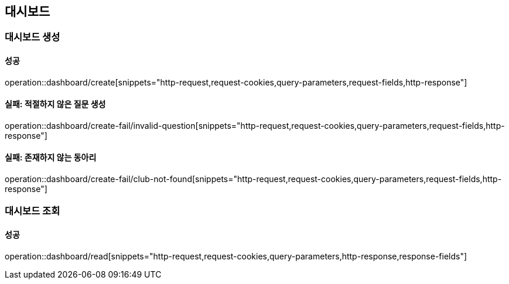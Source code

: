 == 대시보드

=== 대시보드 생성

==== 성공

operation::dashboard/create[snippets="http-request,request-cookies,query-parameters,request-fields,http-response"]

==== 실패: 적절하지 않은 질문 생성

operation::dashboard/create-fail/invalid-question[snippets="http-request,request-cookies,query-parameters,request-fields,http-response"]

==== 실패: 존재하지 않는 동아리

operation::dashboard/create-fail/club-not-found[snippets="http-request,request-cookies,query-parameters,request-fields,http-response"]

=== 대시보드 조회

==== 성공

operation::dashboard/read[snippets="http-request,request-cookies,query-parameters,http-response,response-fields"]
